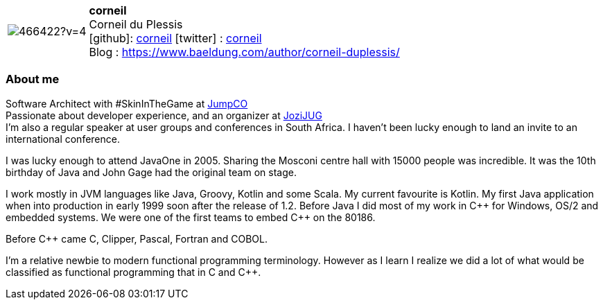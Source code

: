 
:corneil-avatar: https://avatars0.githubusercontent.com/u/466422?v=4
:corneil-twitter: corneil
:corneil-realName: Corneil du Plessis
:corneil-blog: https://www.baeldung.com/author/corneil-duplessis/


//tag::free-form[]

[cols="1,5"]
|===
| image:{corneil-avatar}[]
a| **corneil** +
{corneil-realName} +
icon:github[]: https://github.com/corneil[corneil]
icon:twitter[] : https://twitter.com/{corneil-twitter}[{corneil-twitter}] +
Blog : {corneil-blog} 
|===

=== About me

Software Architect with #SkinInTheGame at https://jumpco.io[JumpCO] +
Passionate about developer experience, and an organizer at https://www.meetup.com/Jozi-JUG[JoziJUG] +
I'm also a regular speaker at user groups and conferences in South Africa. I haven't been lucky enough to land an invite to an
international conference.

I was lucky enough to attend JavaOne in 2005. Sharing the Mosconi centre hall with 15000 people was incredible.
It was the 10th birthday of Java and John Gage had the original team on stage.

I work mostly in JVM languages like Java, Groovy, Kotlin and some Scala.
My current favourite is Kotlin.
My first Java application when into production in early 1999 soon after the release of 1.2.
Before Java I did most of my work in pass:[C++] for Windows, OS/2 and embedded systems.
We were one of the first teams to embed pass:[C++] on the 80186.

Before pass:[C++] came C, Clipper, Pascal, Fortran and COBOL.

I'm a relative newbie to modern functional programming terminology. However as I learn I realize we did a lot of what would be classified
as functional programming that in C and pass:[C++].

//end::free-form[]

